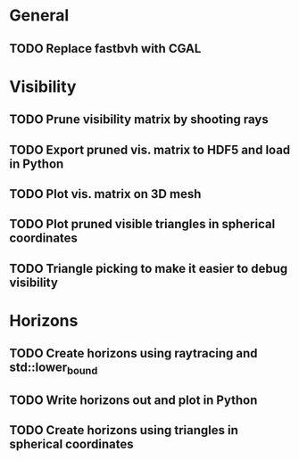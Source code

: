 * General

** TODO Replace fastbvh with CGAL

* Visibility

** TODO Prune visibility matrix by shooting rays

** TODO Export pruned vis. matrix to HDF5 and load in Python

** TODO Plot vis. matrix on 3D mesh

** TODO Plot pruned visible triangles in spherical coordinates

** TODO Triangle picking to make it easier to debug visibility

* Horizons

** TODO Create horizons using raytracing and std::lower_bound
   :LOGBOOK:
   CLOCK: [2018-06-13 Wed 11:50]--[2018-06-13 Wed 11:55] =>  0:05
   CLOCK: [2018-06-13 Wed 11:28]--[2018-06-13 Wed 11:44] =>  0:16
   CLOCK: [2018-06-13 Wed 10:58]--[2018-06-13 Wed 11:23] =>  0:25
   CLOCK: [2018-06-13 Wed 10:20]--[2018-06-13 Wed 10:49] =>  0:29
   :END:

** TODO Write horizons out and plot in Python

** TODO Create horizons using triangles in spherical coordinates
